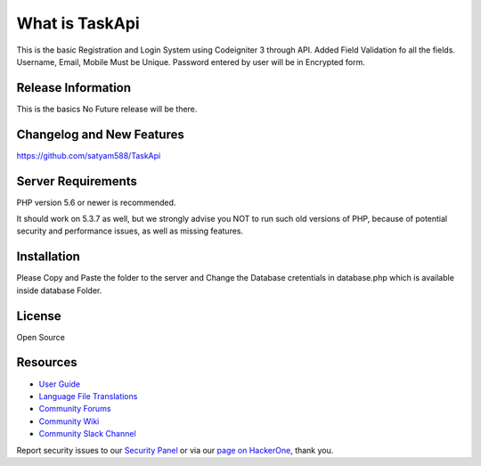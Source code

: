 ###################
What is TaskApi
###################

This is the basic Registration and Login System using Codeigniter 3 through API. Added Field Validation fo all the fields. Username, Email, Mobile Must be Unique. Password entered by user will be in Encrypted form.

*******************
Release Information
*******************

This is the basics No Future release will be there.

**************************
Changelog and New Features
**************************
https://github.com/satyam588/TaskApi

*******************
Server Requirements
*******************

PHP version 5.6 or newer is recommended.

It should work on 5.3.7 as well, but we strongly advise you NOT to run
such old versions of PHP, because of potential security and performance
issues, as well as missing features.

************
Installation
************

Please Copy and Paste the folder to the server and Change the Database cretentials in database.php which is available inside database Folder. 

*******
License
*******

Open Source

*********
Resources
*********

-  `User Guide <https://codeigniter.com/docs>`_
-  `Language File Translations <https://github.com/bcit-ci/codeigniter3-translations>`_
-  `Community Forums <http://forum.codeigniter.com/>`_
-  `Community Wiki <https://github.com/bcit-ci/CodeIgniter/wiki>`_
-  `Community Slack Channel <https://codeigniterchat.slack.com>`_

Report security issues to our `Security Panel <mailto:security@codeigniter.com>`_
or via our `page on HackerOne <https://hackerone.com/codeigniter>`_, thank you.

